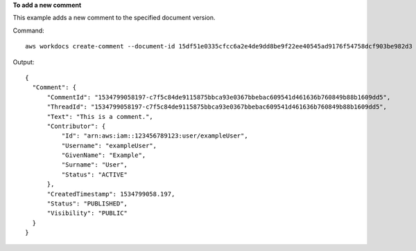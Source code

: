 **To add a new comment**

This example adds a new comment to the specified document version.

Command::

  aws workdocs create-comment --document-id 15df51e0335cfcc6a2e4de9dd8be9f22ee40545ad9176f54758dcf903be982d3 --version-id 1521672507741-9f7df0ea5dd0b121c4f3564a0c7c0b4da95cd12c635d3c442af337a88e297920 --text "This is a comment."

Output::

  {
    "Comment": {
        "CommentId": "1534799058197-c7f5c84de9115875bbca93e0367bbebac609541d461636b760849b88b1609dd5",
        "ThreadId": "1534799058197-c7f5c84de9115875bbca93e0367bbebac609541d461636b760849b88b1609dd5",
        "Text": "This is a comment.",
        "Contributor": {
            "Id": "arn:aws:iam::123456789123:user/exampleUser",
            "Username": "exampleUser",
            "GivenName": "Example",
            "Surname": "User",
            "Status": "ACTIVE"
        },
        "CreatedTimestamp": 1534799058.197,
        "Status": "PUBLISHED",
        "Visibility": "PUBLIC"
    }
  }